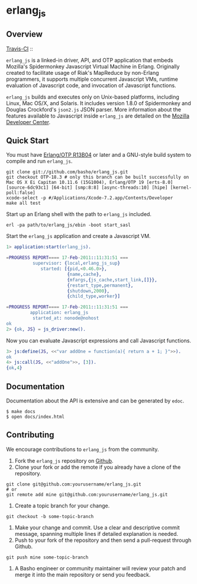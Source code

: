 * erlang_js
** Overview

   [[http://travis-ci.org/basho/erlang_js][Travis-CI]] :: [[https://secure.travis-ci.org/basho/erlang_js.png]]

   =erlang_js= is a linked-in driver, API, and OTP application that
   embeds Mozilla's Spidermonkey Javascript Virtual Machine in
   Erlang. Originally created to facilitate usage of Riak's MapReduce
   by non-Erlang programmers, it supports multiple concurrent
   Javascript VMs, runtime evaluation of Javascript code, and
   invocation of Javascript functions.

   =erlang_js= builds and executes only on Unix-based platforms,
   including Linux, Mac OS/X, and Solaris. It includes version 1.8.0
   of Spidermonkey and Douglas Crockford's =json2.js= JSON
   parser. More information about the features available to Javascript
   inside =erlang_js= are detailed on the [[https://developer.mozilla.org/en/JavaScript/Reference][Mozilla Developer Center]].

** Quick Start
   You must have [[http://erlang.org/download.html][Erlang/OTP R13B04]] or later and a GNU-style build
   system to compile and run =erlang_js=.

#+BEGIN_SRC shell
git clone git://github.com/basho/erlang_js.git
git checkout OTP-18.3 # only this branch can be built successfully on Mac OS X Ei Capitan 10.11.6 (15G1004), Erlang/OTP 19 [erts-8.0] [source-6dc93c1] [64-bit] [smp:8:8] [async-threads:10] [hipe] [kernel-poll:false] 
xcode-select -p #/Applications/Xcode-7.2.app/Contents/Developer
make all test
#+END_SRC

   Start up an Erlang shell with the path to =erlang_js= included.

#+BEGIN_SRC shell
erl -pa path/to/erlang_js/ebin -boot start_sasl
#+END_SRC

   Start the =erlang_js= application and create a Javascript VM.
#+BEGIN_SRC erlang
1> application:start(erlang_js).

=PROGRESS REPORT==== 17-Feb-2011::11:31:51 ===
          supervisor: {local,erlang_js_sup}
             started: [{pid,<0.46.0>},
                       {name,cache},
                       {mfargs,{js_cache,start_link,[]}},
                       {restart_type,permanent},
                       {shutdown,2000},
                       {child_type,worker}]

=PROGRESS REPORT==== 17-Feb-2011::11:31:51 ===
         application: erlang_js
          started_at: nonode@nohost
ok
2> {ok, JS} = js_driver:new().
#+END_SRC

   Now you can evaluate Javascript expressions and call Javascript
   functions.

#+BEGIN_SRC erlang
3> js:define(JS, <<"var addOne = function(a){ return a + 1; }">>).
ok
4> js:call(JS, <<"addOne">>, [3]).
{ok,4}
#+END_SRC

** Documentation
   Documentation about the API is extensive and can be generated by
   =edoc=.

#+BEGIN_SRC shell
$ make docs
$ open docs/index.html
#+END_SRC

** Contributing
   We encourage contributions to =erlang_js= from the community.

   1) Fork the =erlang_js= repository on [[https://github.com/basho/erlang_js][Github]].
   2) Clone your fork or add the remote if you already have a clone of
      the repository.
#+BEGIN_SRC shell
git clone git@github.com:yourusername/erlang_js.git
# or
git remote add mine git@github.com:yourusername/erlang_js.git
#+END_SRC
   3) Create a topic branch for your change.
#+BEGIN_SRC shell
git checkout -b some-topic-branch
#+END_SRC
   4) Make your change and commit. Use a clear and descriptive commit
      message, spanning multiple lines if detailed explanation is
      needed.
   5) Push to your fork of the repository and then send a pull-request
      through Github.
#+BEGIN_SRC shell
git push mine some-topic-branch
#+END_SRC
   6) A Basho engineer or community maintainer will review your patch
      and merge it into the main repository or send you feedback.

